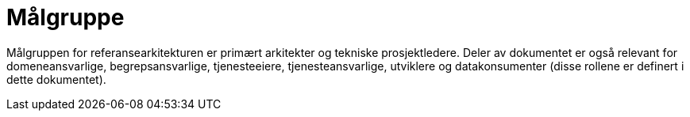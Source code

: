 = Målgruppe
:wysiwig_editing: 1
ifeval::[{wysiwig_editing} == 1]
:imagepath: ../images/
endif::[]
ifeval::[{wysiwig_editing} == 0]
:imagepath: main@unit-ra:unit-ra-datadeling-introduksjon:
endif::[]
:toc: left
:experimental:
:toclevels: 4
:sectnums:
:sectnumlevels: 9

Målgruppen for referansearkitekturen er primært arkitekter og tekniske prosjektledere. Deler av dokumentet er også relevant for domeneansvarlige, begrepsansvarlige, tjenesteeiere, tjenesteansvarlige, utviklere og datakonsumenter (disse rollene er definert i dette dokumentet).

